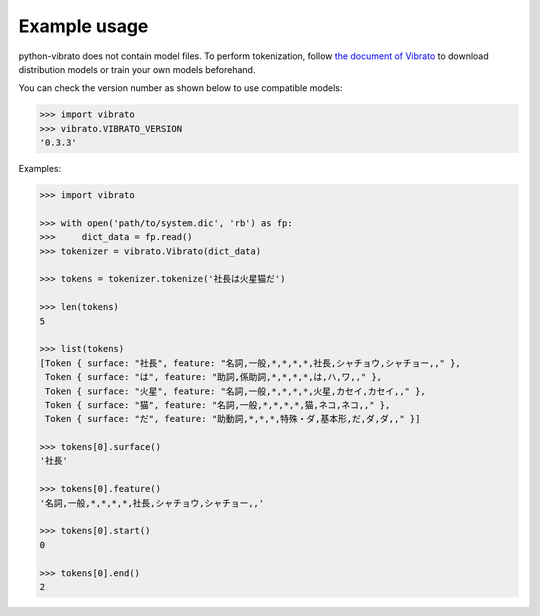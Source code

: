 Example usage
=============

python-vibrato does not contain model files. To perform tokenization, follow `the document of
Vibrato <https://github.com/daac-tools/vibrato>`_ to download distribution models or train
your own models beforehand.

You can check the version number as shown below to use compatible models:

.. code-block:: python

   >>> import vibrato
   >>> vibrato.VIBRATO_VERSION
   '0.3.3'

Examples:

.. code-block:: python

   >>> import vibrato

   >>> with open('path/to/system.dic', 'rb') as fp:
   >>>     dict_data = fp.read()
   >>> tokenizer = vibrato.Vibrato(dict_data)

   >>> tokens = tokenizer.tokenize('社長は火星猫だ')

   >>> len(tokens)
   5

   >>> list(tokens)
   [Token { surface: "社長", feature: "名詞,一般,*,*,*,*,社長,シャチョウ,シャチョー,," },
    Token { surface: "は", feature: "助詞,係助詞,*,*,*,*,は,ハ,ワ,," },
    Token { surface: "火星", feature: "名詞,一般,*,*,*,*,火星,カセイ,カセイ,," },
    Token { surface: "猫", feature: "名詞,一般,*,*,*,*,猫,ネコ,ネコ,," },
    Token { surface: "だ", feature: "助動詞,*,*,*,特殊・ダ,基本形,だ,ダ,ダ,," }]

   >>> tokens[0].surface()
   '社長'

   >>> tokens[0].feature()
   '名詞,一般,*,*,*,*,社長,シャチョウ,シャチョー,,'

   >>> tokens[0].start()
   0

   >>> tokens[0].end()
   2

